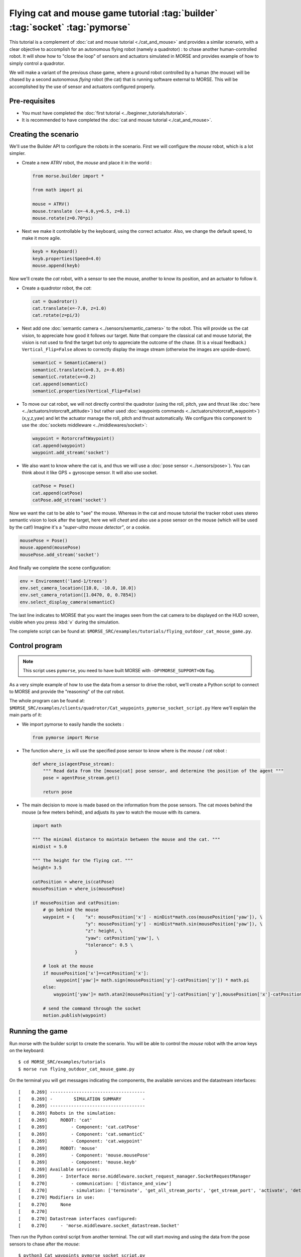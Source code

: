 Flying cat and mouse game tutorial :tag:`builder` :tag:`socket` :tag:`pymorse`
==============================================================================

This tutorial is a complement of :doc:`cat and mouse tutorial <./cat_and_mouse>` 
and provides a similar scenario, with a clear objective to accomplish 
for an autonomous flying robot (namely a quadrotor) : to chase another 
human-controlled robot. 
It will show how to "close the loop" of sensors and actuators simulated in MORSE
and provides example of how to simply control a quadrotor.

We will make a variant of the previous chase game, where a ground robot 
controlled by a human (the mouse) will be chased by a second autonomous 
*flying* robot (the cat) that is running software external to MORSE. 
This will be accomplished by the use of sensor and actuators configured
properly.

.. image:: ../../../media/Morse_flying_cat_tutorial.png
   :alt: Image from the simulator running the tutorial
   :align: center

Pre-requisites
--------------

- You must have completed the :doc:`first tutorial <../beginner_tutorials/tutorial>`.
- It is recommended to have completed the :doc:`cat and mouse tutorial <./cat_and_mouse>`.

Creating the scenario
---------------------

We'll use the Builder API to configure the robots in the scenario.
First we will configure the *mouse* robot, which is a lot simpler.

- Create a new ATRV robot, the *mouse* and place it in the world :

  .. code-block:: python

    from morse.builder import *

    from math import pi

    mouse = ATRV()
    mouse.translate (x=-4.0,y=6.5, z=0.1)
    mouse.rotate(z=0.70*pi)

- Next we make it controllable by the keyboard, using the correct actuator.
  Also, we change the default speed, to make it more agile.

  .. code-block:: python

    keyb = Keyboard()
    keyb.properties(Speed=4.0)
    mouse.append(keyb)

Now we'll create the *cat* robot, with a sensor to see the mouse, another
to know its position, and an actuator to follow it.

- Create a quadrotor robot, the *cat*:

  .. code-block:: python

    cat = Quadrotor()
    cat.translate(x=-7.0, z=1.0)
    cat.rotate(z=pi/3)

- Next add one :doc:`semantic camera <../sensors/semantic_camera>` to the
  robot. This will provide us the cat vision, to appreciate how good it
  follows our target. Note that compare the classical cat and mouse tutorial,
  the vision is not used to find the target but only to appreciate the 
  outcome of the chase. (It is a visual feedback.) 
  ``Vertical_Flip=False`` allows to correctly display the image stream
  (otherwise the images are upside-down).

  .. code-block:: python

    semanticC = SemanticCamera()
    semanticC.translate(x=0.3, z=-0.05)
    semanticC.rotate(x=+0.2)
    cat.append(semanticC)
    semanticC.properties(Vertical_Flip=False)

- To move our cat robot, we will not directly control the quadrotor (using the
  roll, pitch, yaw and thrust like :doc:`here  <../actuators/rotorcraft_attitude>`)
  but rather used :doc:`waypoints commands <../actuators/rotorcraft_waypoint>`)
  (x,y,z,yaw) and let the actuator manage the roll, pitch and thrust automatically. 
  We configure this component to use the :doc:`sockets middleware <../middlewares/socket>`:

  .. code-block:: python

    waypoint = RotorcraftWaypoint()
    cat.append(waypoint)
    waypoint.add_stream('socket')

- We also want to know where the cat is, and thus we will use a 
  :doc:`pose sensor <../sensors/pose>`). You can think about it like 
  GPS + gyroscope sensor. It will also use socket. 

  .. code-block:: python

    catPose = Pose()
    cat.append(catPose)
    catPose.add_stream('socket')

Now we want the cat to be able to "see" the mouse. Whereas in the
cat and mouse tutorial the tracker robot uses stereo semantic vision 
to look after the target, here we will *cheat* and also use a pose sensor
on the mouse (which will be used by the cat!) Imagine it's a *"super-ultra
mouse detector"*, or a cookie. 

.. code-block:: python

    mousePose = Pose()
    mouse.append(mousePose)
    mousePose.add_stream('socket')

And finally we complete the scene configuration:

.. code-block:: python

    env = Environment('land-1/trees')
    env.set_camera_location([10.0, -10.0, 10.0])
    env.set_camera_rotation([1.0470, 0, 0.7854])
    env.select_display_camera(semanticC)

The last line indicates to MORSE that you want the images seen from the cat 
camera to be displayed on the HUD screen, visible when you press :kbd:`v`
during the simulation.

The complete script can be found at: ``$MORSE_SRC/examples/tutorials/flying_outdoor_cat_mouse_game.py``.

Control program
---------------

.. note::

    This script uses ``pymorse``, you need to have built MORSE with
    ``-DPYMORSE_SUPPORT=ON`` flag.


As a very simple example of how to use the data from a sensor to drive the
robot, we'll create a Python script to connect to MORSE and provide the
"reasoning" of the *cat* robot.

The whole program can be found at: ``$MORSE_SRC/examples/clients/quadrotor/Cat_waypoints_pymorse_socket_script.py``
Here we'll explain the main parts of it:

- We import pymorse to easily handle the sockets :

  .. code-block:: python

    from pymorse import Morse
    
- The function ``where_is`` will use the specified pose sensor to
  know where is the *mouse* / *cat* robot :

  .. code-block:: python

    def where_is(agentPose_stream):
        """ Read data from the [mouse|cat] pose sensor, and determine the position of the agent """
        pose = agentPose_stream.get()
    
        return pose

- The main decision to move is made based on the information from the
  pose sensors. The cat moves behind the mouse (a few meters behind), 
  and adjusts its yaw to watch the mouse with its camera.  

  .. code-block:: python

    import math

    """ The minimal distance to maintain between the mouse and the cat. """
    minDist = 5.0

    """ The height for the flying cat. """
    height= 3.5 

    catPosition = where_is(catPose)
    mousePosition = where_is(mousePose)
    
    if mousePosition and catPosition:
        # go behind the mouse
        waypoint = {    "x": mousePosition['x'] - minDist*math.cos(mousePosition['yaw']), \
                        "y": mousePosition['y'] - minDist*math.sin(mousePosition['yaw']), \
                        "z": height, \
                        "yaw": catPosition['yaw'], \
                        "tolerance": 0.5 \
                    }
    
        # look at the mouse
        if mousePosition['x']==catPosition['x']:
             waypoint['yaw']= math.sign(mousePosition['y']-catPosition['y']) * math.pi
        else:
            waypoint['yaw']= math.atan2(mousePosition['y']-catPosition['y'],mousePosition['x']-catPosition['x'])
        
        # send the command through the socket
        motion.publish(waypoint)



Running the game
----------------

Run morse with the builder script to create the scenario. You will be 
able to control the *mouse* robot with the arrow keys on the keyboard::

  $ cd MORSE_SRC/examples/tutorials
  $ morse run flying_outdoor_cat_mouse_game.py

On the terminal you will get messages indicating the components, the
available services and the datastream interfaces::

    [    0.269] ------------------------------------
    [    0.269] -        SIMULATION SUMMARY        -
    [    0.269] ------------------------------------
    [    0.269] Robots in the simulation:
    [    0.269]     ROBOT: 'cat'
    [    0.269]         - Component: 'cat.catPose'
    [    0.269]         - Component: 'cat.semanticC'
    [    0.269]         - Component: 'cat.waypoint'
    [    0.269]     ROBOT: 'mouse'
    [    0.269]         - Component: 'mouse.mousePose'
    [    0.269]         - Component: 'mouse.keyb'
    [    0.269] Available services:
    [    0.269]     - Interface morse.middleware.socket_request_manager.SocketRequestManager
    [    0.270]         - communication: ['distance_and_view']
    [    0.270]         - simulation: ['terminate', 'get_all_stream_ports', 'get_stream_port', 'activate', 'details', 'restore_dynamics', 'list_streams', 'quit', 'deactivate', 'list_robots', 'reset_objects', 'suspend_dynamics']
    [    0.270] Modifiers in use:
    [    0.270]     None
    [    0.270] 
    [    0.270] Datastream interfaces configured:
    [    0.270]     - 'morse.middleware.socket_datastream.Socket'


Then run the Python control script from another terminal. The *cat* will start
moving and using the data from the pose sensors to chase after the *mouse*::

  $ python3 Cat_waypoints_pymorse_socket_script.py

Note: *The following consideration is deprecated but you may find it useful.* 

As we use sockets for the introduced actuators and sensors, you can connect these
ports using the ``telnet`` program on another terminal and you will see the datastream 
of object visibility coming from the cameras and of poses from the pose sensors. 
The socket port numbers are usually 60000+ (e.g. 60001 or 60002...)::

  $ telnet localhost 60001

Going further
-------------

This example is very basic, but already provides a test of how the use of
sensor data can help drive a robot.  You can substitute the simple Python
client that controls the *cat* for a more complex piece of software,
implemented in other languages and middlewares.  Here are some ideas of what
you could do to improve the "intelligence" of the *cat*.

- Control the orientation of the semantic camera :doc:`Pose sensor <../sensors/pose>` 
  to maintain a viewline to the mouse. You can use the label ``MOUSE`` 
  (see the cat and mouse tutorial).
 
- Adapt the height of the quadrotor to the field. Until there the height is constant
  and is related to the ``z=0`` plan. Problem is when the field is higher than the
  quadrotor height (imagine a big hill). 
  You may use a :doc:`Laser Scanner<../sensors/laserscanner>` to make the *cat* detect 
  the current elevation and keep a constant relative height to the field (instead of
  a constant absolute height).

- Use a :doc:`Laser Scanner<../sensors/laserscanner>` to make the *cat* detect and
  avoid obstacles. This is more complex, since you have to handle a lot of data
  that is streamed by the Sick.

- The target could hide behind an obstacle, so you could implement a strategy
  to move around the area searching for it.
